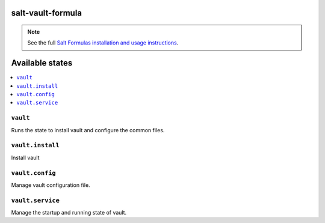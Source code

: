 salt-vault-formula
==================

.. note::

    See the full `Salt Formulas installation and usage instructions
    <http://docs.saltstack.com/en/latest/topics/development/conventions/formulas.html>`_.

Available states
================

.. contents::
    :local:

``vault``
------------

Runs the state to install vault and configure the common files.

``vault.install``
--------------------

Install vault

``vault.config``
-------------------

Manage vault configuration file.

``vault.service``
---------------------

Manage the startup and running state of vault.
